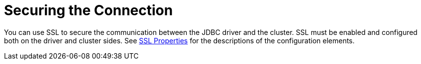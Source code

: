 = Securing the Connection

You can use SSL to secure the communication between the JDBC driver and the cluster.
SSL must be enabled and configured both on the driver and cluster sides.
See xref:configuration.adoc#ssl-prop[SSL Properties] for the descriptions of the configuration elements.
